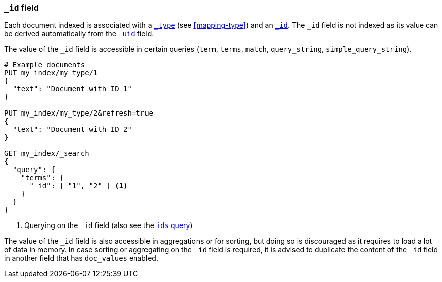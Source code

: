[[mapping-id-field]]
=== `_id` field

Each document indexed is associated with a <<mapping-type-field,`_type`>> (see
<<mapping-type>>) and an <<mapping-id-field,`_id`>>.  The `_id` field is not
indexed as its value can be derived automatically from the
<<mapping-uid-field,`_uid`>> field.

The value of the `_id` field is accessible in certain queries (`term`,
`terms`, `match`, `query_string`, `simple_query_string`).

[source,js]
--------------------------
# Example documents
PUT my_index/my_type/1
{
  "text": "Document with ID 1"
}

PUT my_index/my_type/2&refresh=true
{
  "text": "Document with ID 2"
}

GET my_index/_search
{
  "query": {
    "terms": {
      "_id": [ "1", "2" ] <1>
    }
  }
}
--------------------------
// CONSOLE

<1> Querying on the `_id` field (also see the <<query-dsl-ids-query,`ids` query>>)

The value of the `_id` field is also accessible in aggregations or for sorting,
but doing so is discouraged as it requires to load a lot of data in memory. In
case sorting or aggregating on the `_id` field is required, it is advised to
duplicate the content of the `_id` field in another field that has `doc_values`
enabled.
